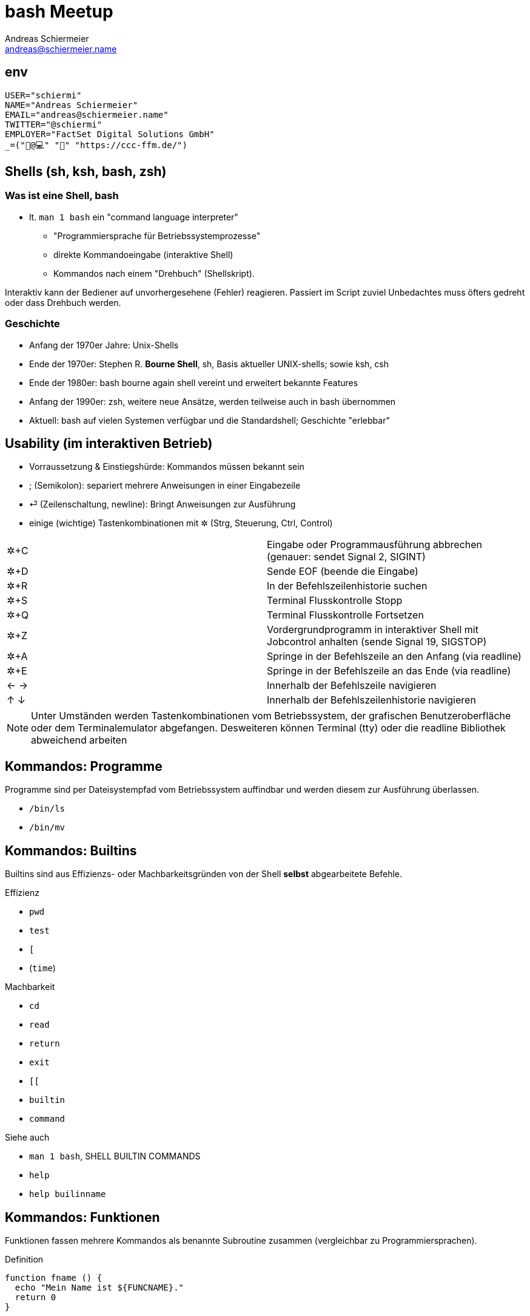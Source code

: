 = bash Meetup
Andreas Schiermeier <andreas@schiermeier.name>
:encoding: utf-8
:lang: de
:data-uri:

== env

[source,bash]
-------------------------------------------------
USER="schiermi"
NAME="Andreas Schiermeier"
EMAIL="andreas@schiermeier.name"
TWITTER="@schiermi"
EMPLOYER="FactSet Digital Solutions GmbH"
_=("🐧@💻" "🚴" "https://ccc-ffm.de/")
-------------------------------------------------

== Shells (sh, ksh, bash, zsh)

=== Was ist eine Shell, bash
* lt. `man 1 bash` ein "command language interpreter"
** "Programmiersprache für Betriebssystemprozesse"
** direkte Kommandoeingabe (interaktive Shell)
** Kommandos nach einem "Drehbuch" (Shellskript).

Interaktiv kann der Bediener auf unvorhergesehene (Fehler) reagieren. Passiert im Script zuviel Unbedachtes muss öfters gedreht oder dass Drehbuch werden.

=== Geschichte
*  Anfang der 1970er Jahre: Unix-Shells
* Ende der 1970er: Stephen R. *Bourne Shell*, sh, Basis aktueller UNIX-shells; sowie ksh, csh
* Ende der 1980er: bash bourne again shell vereint und erweitert bekannte Features
* Anfang der 1990er: zsh, weitere neue Ansätze, werden teilweise auch in bash übernommen
* Aktuell: bash auf vielen Systemen verfügbar und die Standardshell; Geschichte "erlebbar"

== Usability (im interaktiven Betrieb)

* Vorraussetzung & Einstiegshürde: Kommandos müssen bekannt sein
* ; (Semikolon): separiert mehrere Anweisungen in einer Eingabezeile
* ⏎ (Zeilenschaltung, newline): Bringt Anweisungen zur Ausführung
* einige (wichtige) Tastenkombinationen mit ✲ (Strg, Steuerung, Ctrl, Control)
|=============================================================================
| ✲+C | Eingabe oder Programmausführung abbrechen (genauer: sendet Signal 2, SIGINT)
| ✲+D | Sende EOF (beende die Eingabe)
| ✲+R | In der Befehlszeilenhistorie suchen
| ✲+S | Terminal Flusskontrolle Stopp
| ✲+Q | Terminal Flusskontrolle Fortsetzen
| ✲+Z | Vordergrundprogramm in interaktiver Shell mit Jobcontrol anhalten (sende Signal 19, SIGSTOP)
| ✲+A | Springe in der Befehlszeile an den Anfang (via readline)
| ✲+E | Springe in der Befehlszeile an das Ende (via readline)
| ← → | Innerhalb der Befehlszeile navigieren
| ↑ ↓ | Innerhalb der Befehlszeilenhistorie navigieren
|=============================================================================

[NOTE]
Unter Umständen werden Tastenkombinationen vom Betriebssystem, der grafischen Benutzeroberfläche oder dem Terminalemulator abgefangen.
Desweiteren können Terminal (tty) oder die readline Bibliothek abweichend arbeiten

== Kommandos: Programme

Programme sind per Dateisystempfad vom Betriebssystem auffindbar und werden diesem zur Ausführung überlassen.

- `/bin/ls`
- `/bin/mv`

== Kommandos: Builtins

Builtins sind aus Effizienzs- oder Machbarkeitsgründen von der Shell *selbst* abgearbeitete Befehle.

.Effizienz
- `pwd`
- `test`
- `[`
- (`time`)

.Machbarkeit
- `cd`
- `read`
- `return`
- `exit`
- `[[`
- `builtin`
- `command`

.Siehe auch
- `man 1 bash`, SHELL BUILTIN COMMANDS
- `help`
- `help builinname`


== Kommandos: Funktionen

Funktionen fassen mehrere Kommandos als benannte Subroutine zusammen (vergleichbar zu Programmiersprachen).

.Definition
[source,bash]
-------------------------------------------------
function fname () {
  echo "Mein Name ist ${FUNCNAME}."
  return 0
}
-------------------------------------------------

[source,bash]
.Welche Funktionen gibt es?
-------------------------------------------------
declare -F
-------------------------------------------------

[source,bash]
.…inkl. Definition?
-------------------------------------------------
declare -f
-------------------------------------------------

== Kommandos: Aliase

Aliase dienen als Abkürzung für häufig genutzte Aufrufe.

[source,bash]
-------------------------------------------------
# Eingabe von "la" führt "ls -la" aus
alias la='ls -la'

# Eingabe von "cd.." führt "cd .." aus
alias cd..='cd ..'

# Aliase auflisten
alias

# Alias löschen
unalias la
-------------------------------------------------

Suchreihenfolge: Alias, Funktion, Builtin, Programm (Suche anhand PATH)

.Siehe auch
- `man 1 bash`, "COMMAND EXECUTION"

== Variablen & Arrays - Deklaration, Zuweisung

|=============================================================================
| `variable='inhalt'` | Deklaration bei erster Zuweisung
| `declare variable` | Deklaration ohne Zuweisung
| `declare variable='inhalt'` |
| `declare -i variable=1542650400` | Ganzzahl, Zuweisung einer Zeichenkette ergibt 0!
| `declare -ri c='299792458'`      | Ganzzahl, readonly
| `unset variable`                 | Variable löschen
| `declare -a indexarray=( 'Stickstoff' 'Sauerstoff' 'Rest' )` | Indiziertes Array (Startindex: 0)
| `declare -A keyarray=( ['VW']='Abschalteinrichtung' ['Frankfurt']='Stimmenzählung' )` | Textindiziertes Array
| `unset array`                    | ganzes Array löschen
| `unset array[index]`             | Wert an Index in Array löschen
|=============================================================================

[NOTE]
Innerhalb von Funktionen zur Begrenzung des Gültigkeitsbereichs `local` statt `declare` verwenden.

== Variablen & Arrays - Verwendung

.einfache Variablen
* Zugriff auf einfache Variablen: `$variable`
** …oder besser: `${variable}`

.Arrays
* Zugriff auf das zweite Element des Arrays (Index 1): `${indexarray[1]}`
* Alle Elemente: `${indexarray[@]}`
* Anzahl der Elemente: `${#indexarray[@]}`

.textindizierte Arrays
* Zugriff auf Element des Index "key": `${keyarray["key"]}`
* Alle Keys: `${!keyarray[@]}`
* Alle Elemente: `${keyarray[@]}`

[source,bash]
.Beispiele
-------------------------------------------------
echo "${HOME}"
echo "${indexarray[1]}"
echo "${keyarray["Frankfurt"]}"
-------------------------------------------------

== "besondere" Variablen

|=============================================================================
| `$0` | Scriptname
| `$#` | Anzahl der übergebenen Parameter
| `$1, `$2`, … `$9` | dem Script übergebene Parameter
| `${10}`, `${11}`, … | dem Script übergebene Parameter (> 9)
| `$*` | dem Script übergebene Parameter als String verbunden
| `$@` | dem Script übergebene Parameter als Array
| `$$` | Prozess-ID der Shell
| `$?` | Fehlercode des zuletzt beendeten Programms
| `${PPID}` | Prozess-ID des Elternprozesses
| `${HOSTNAME}` | Hostname des das Script ausführenden Systems
| `${PWD}` | aktuelles Arbeitsverzeichnis
| `${HOME}` | Hauptverzeichnis des angemeldeten Benutzers; Ziel für "cd" und Wert von ~
| `${PATH}` | Suchpfad für ohne vollen Pfad aufgerufene *Programme*
|=============================================================================

== "besondere" Variablen - PATH

=== Beispiel "ls"

`PATH="/home/as/bin:/usr/local/bin:/usr/bin:/bin:/usr/lib/mit/sbin"`

.Suche nach (erster Treffer "gewinnt"):
- /home/as/bin/ls
- /usr/local/bin/ls
- /usr/bin/ls
- /bin/ls
- /usr/lib/mit/sbin/ls

."Suchergebnis" wird für die Laufzeit der Shell vermerkt!
- Suchcache anzeigen: hash -l
- Suchcache leeren: hash -r

.Siehe auch
- `man 1 bash`, PARAMETERS

== Parametertrennung - IFS

Noch eine Variable mehr: IFS

- `${IFS}`: *Internal Field Separator*
- Trennzeichen für die "Generierung" von Parametern aus Variablen.
- Standard: Leerzeichen, Tabulator, Zeilenumbruch
- `unset` IFS stellt den Standard wiederher (nicht: IFS="").

[NOTE]
Das erste Zeichen aus IFS wird bei `"$*"` als Verbindungszeichen der Elemente verwendet.

- Demo: `demo/params.sh`

== Platzhalter & Textersetzung in Kommandos - Variablen

Allgemein: Textersetzungen im eingegebenen oder eingelesenen Kommando.

- Es wird etwas Anderes ausgeführt als eingegeben.

[source,bash]
.*Variablen* bereits bekannt
-------------------------------------------------
echo "${HOME}"
-------------------------------------------------

== Platzhalter & Textersetzung in Kommandos - Wildcards

*Wildcards (üblicherweise anhand von Dateinamen)*
|================================================
|`*`     | keines bis beliebig viele Zeichen
|`?`     | exakt ein beliebiges Zeichen
|`[0-9]` | ein Zeichen aus dem angegebenen Bereich
|================================================

- Wildcards sind kombinierbar
- Nicht mit RegEx z.B. "`grep`" (regulären Ausdrücken verwechseln)!

[source,bash]
-------------------------------------------------
ls -l [0-9]*.csv
-------------------------------------------------

== Platzhalter & Textersetzung in Kommandos - Berechnungen, Klammererweiterung

[source,bash]
.Berechnungen via $(( … ))
-------------------------------------------------
i=2
echo $(( i + 2 ))
-------------------------------------------------

[source,bash]
.Klammererweiterung via Zeichenbereiche z.B.: {2000..2018}{01..12}{a..f}.txt
-------------------------------------------------
echo {2000..2018}{01..12}{a..f}.txt
-------------------------------------------------

== Platzhalter & Textersetzung in Kommandos - Prozesssubstitution, ~


[source,bash]
.Prozesssubstitution Ausgabe (STDOUT) von anderen Programmen als Parameter nutzen
-------------------------------------------------
echo "Externe IP: $(curl -s ifconfig.co)"

# veraltet, nicht verschachtelbar:
echo "Externe IP: `curl -s ifconfig.co`"

# ähnlich: Dateiinhalt als Parameter nutzen
echo "$(< /etc/passwd)"
-------------------------------------------------

[source,bash]
.`~`
-------------------------------------------------
# Wert von ${HOME}
echo ~
# HOME-Verzeichnis eines (anderen) Benutzers
echo ~root
-------------------------------------------------

== Ausgabeumleitung, Pipes

|==========================================================================
| cmd1 \| cmd2 | STDOUT von cmd1 mit STDIN von cmd2 verbinden
| cmd1 \|& cmd2 | STDOUT und STDERR von cmd1 mit STDIN von cmd2 verbinden
| cmd > datei | STDOUT von cmd datei schreiben
| cmd >> datei | STDOUT von cmd an datei anhängen
| cmd < datei | STDIN für cmd aus datei einlesen
| cmd1 < <( cmd2 ) | STDOUT der Subshell von cmd2 als STDIN für cmd1
|==========================================================================

- Demo: `demo/stdouterr-echo.sh`
- Demo: `demo/stdouterr-ls.sh`

== Hashbang - der Anfang vom Script

=== Hintergrund
Im Allgemeinen signalisiert der Hashbang (#!) dem Betriebssystem dass diese Datei
nicht als Binärdatei ausgeführt werden kann, sondern ein Interpreter zu Hilfe genommen werden soll.

=== Mögliche Varianten
|=============================================================================
| #!/bin/bash         | eindeutig, bash muss jedoch in /bin vorhanden sein
| #!/bin/sh           | sollte nicht verwendet werden, wenn bash-Features verwendet werden
| #!/usr/bin/env bash | findet bash (oder generell den angegebenen Interpreter auch an ungewöhnlichen Pfaden; benötigt aber im Gegenzug einen Zwischenschritt
|=============================================================================
  
== Der Anfang vom Script - was sonst noch praktisch ist

=== Laufzeiteinstellungen - better safe than sorry

|=============================================================================
| `set -o nounset` | Zugriff auf uninitialisierte Variablen erzeugt einen Fehler
| `set -o errexit` | Nicht abgefangene Fehler (rc != 0) beenden das Script
| `set -o pipefail` | Fehler in Pipes-Ketten werden als Fehler des gesamten Konstrukts gewertet
| `set -o noclobber` | verhindert das Überschreiben bestehender Dateien mit `cmd > datei` erzwingen mit `cmd >\| datei`
| `IFS=$'\n\t'` | verhindert, dass Leerzeichen als Worttrenner verwendet werden
|=============================================================================

=== Tools & Styleguide

|=============================================================================
| https://www.shellcheck.net/ | Untersucht Script auf potenzielle Fehlerquellen
| https://google.github.io/styleguide/shell.xml | Styleguide für Shellskripte 
|=============================================================================

== Der Ende vom Script - Aufräumen!

[source,bash]
-------------------------------------------------
tmpfile="$(mktemp)"

function cleanup() {
  rm -f "${tmpfile}"
}

trap "cleanup" exit
-------------------------------------------------

== Tolle Tools

- `xargs`
- `tr`
- `iconv`
- `jq` (ggf. glowforge.sh)

== EOF

[source,bash]
-------------------------------------------------
xdg-open "https://github.com/schiermi/bashmeetup/"
echo "andreas@schiermeier.name - @schiermi"
echo "Danke für das Interesse!"
~adt/guest
echo "$?"
-------------------------------------------------
